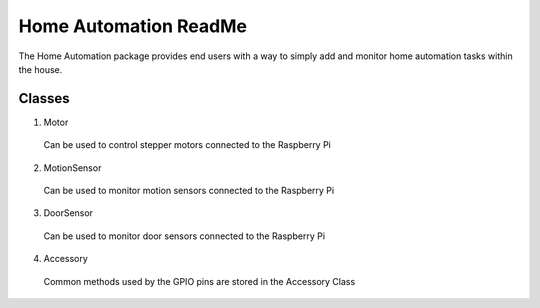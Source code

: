 ======================
Home Automation ReadMe
======================

The Home Automation package provides end users with a way to simply add and monitor home automation tasks within the house.

Classes
-------

1. Motor
  Can be used to control stepper motors connected to the Raspberry Pi
2. MotionSensor
  Can be used to monitor motion sensors connected to the Raspberry Pi
3. DoorSensor
  Can be used to monitor door sensors connected to the Raspberry Pi
4. Accessory
  Common methods used by the GPIO pins are stored in the Accessory Class
